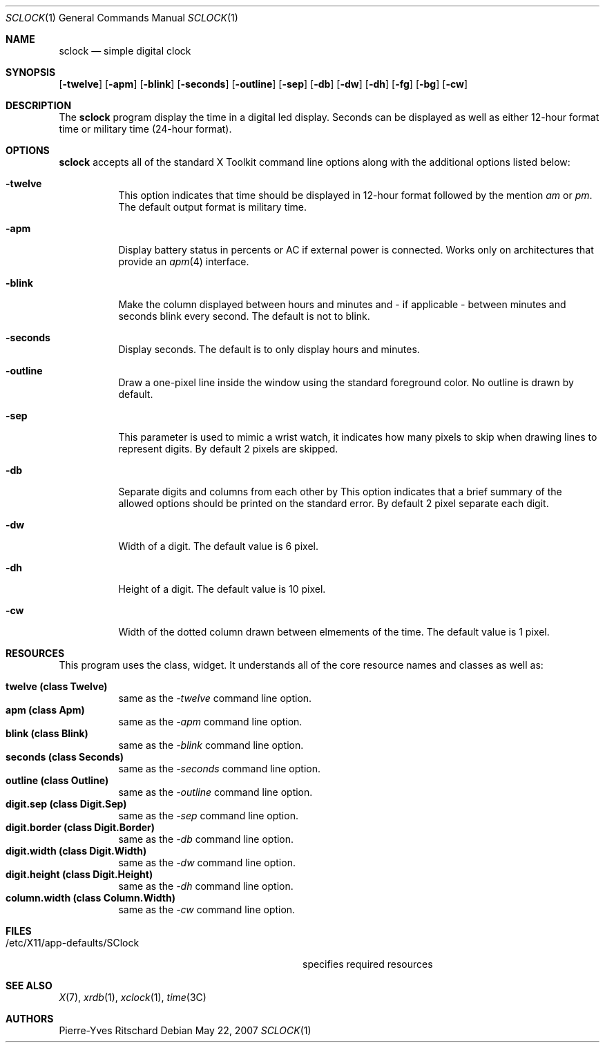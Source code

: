 .\"     $Id: sclock.1,v 1.2 2007/05/22 14:22:58 pyr Exp $
.\"
.\" Copyright (c) 2007 Pierre-Yves Ritschard <pyr@spootnik.org>
.\"
.\" Permission to use, copy, modify, and distribute this software for any
.\" purpose with or without fee is hereby granted, provided that the above
.\" copyright notice and this permission notice appear in all copies.
.\"
.\" THE SOFTWARE IS PROVIDED "AS IS" AND THE AUTHOR DISCLAIMS ALL WARRANTIES
.\" WITH REGARD TO THIS SOFTWARE INCLUDING ALL IMPLIED WARRANTIES OF
.\" MERCHANTABILITY AND FITNESS. IN NO EVENT SHALL THE AUTHOR BE LIABLE FOR
.\" ANY SPECIAL, DIRECT, INDIRECT, OR CONSEQUENTIAL DAMAGES OR ANY DAMAGES
.\" WHATSOEVER RESULTING FROM LOSS OF USE, DATA OR PROFITS, WHETHER IN AN
.\" ACTION OF CONTRACT, NEGLIGENCE OR OTHER TORTIOUS ACTION, ARISING OUT OF
.\" OR IN CONNECTION WITH THE USE OR PERFORMANCE OF THIS SOFTWARE.
.\"
.Dd May 22, 2007
.Dt SCLOCK 1
.Os
.Sh NAME
.Nm sclock
.Nd simple digital clock
.Sh SYNOPSIS
.Op Fl twelve
.Op Fl apm
.Op Fl blink
.Op Fl seconds
.Op Fl outline
.Op Fl sep
.Op Fl db
.Op Fl \&dw
.Op Fl dh
.Op Fl fg
.Op Fl bg
.Op Fl cw
.Sh DESCRIPTION
The
.Nm
program display the time in a digital led display.
Seconds can be displayed as well as either 12-hour format time or
military time (24-hour format).
.Pp
.Sh OPTIONS
.Nm
accepts all of the standard X Toolkit command line options along with the 
additional options listed below:
.Bl -tag -width Ds
.It Fl twelve
This option indicates that time should be displayed in 12-hour format
followed by the mention
.Em am
or
.Em pm .
The default output format is military time.
.It Fl apm
Display battery status in percents or AC if external power is connected.
Works only on architectures that provide an
.Xr apm 4
interface.
.It Fl blink
Make the column displayed between hours and minutes and - if applicable -
between minutes and seconds blink every second.
The default is not to blink.
.It Fl seconds
Display seconds.
The default is to only display hours and minutes.
.It Fl outline
Draw a one-pixel line inside the window using the standard foreground color.
No outline is drawn by default.
.It Fl sep
This parameter is used to mimic a wrist watch, it indicates how many pixels
to skip when drawing lines to represent digits.
By default 2 pixels are skipped.
.It Fl db
Separate digits and columns from each other by 
This option indicates that a brief summary of the allowed options should be
printed on the standard error.
By default 2 pixel separate each digit.
.It Fl \&dw
Width of a digit.
The default value is 6 pixel.
.It Fl dh
Height of a digit.
The default value is 10 pixel.
.It Fl cw
Width of the dotted column drawn between elmements of the time.
The default value is 1 pixel.
.El
.Sh RESOURCES
This program uses the 
.I SClock
class, 
widget.  It understands all of the core resource names and classes as well as:
.Pp
.Bl -tag -width Ds -compact
.It Xo
.Ic twelve (class Twelve) 
.Xc
same as the
.Em -twelve
command line option.
.It Xo
.Ic apm (class Apm)
.Xc
same as the
.Em -apm
command line option.
.It Xo
.Ic blink (class Blink) 
.Xc
same as the
.Em -blink
command line option.
.It Xo
.Ic seconds (class Seconds) 
.Xc
same as the
.Em -seconds
command line option.
.It Xo
.Ic outline (class Outline) 
.Xc
same as the
.Em -outline
command line option.
.It Xo
.Ic digit.sep (class Digit.Sep) 
.Xc
same as the
.Em -sep
command line option.
.It Xo
.Ic digit.border (class Digit.Border) 
.Xc
same as the
.Em -db
command line option.
.It Xo
.Ic digit.width (class Digit.Width) 
.Xc
same as the
.Em -dw
command line option.
.It Xo
.Ic digit.height (class Digit.Height) 
.Xc
same as the
.Em -dh
command line option.
.It Xo
.Ic column.width (class Column.Width)
.Xc
same as the
.Em -cw
command line option.
.El
.Sh FILES
.Bl -tag -width "/etc/X11/app-defaults/SClockXX" -compact
.It /etc/X11/app-defaults/SClock
specifies required resources
.El
.Sh "SEE ALSO"
.Xr X 7 ,
.Xr xrdb 1 ,
.Xr xclock 1 ,
.Xr time 3C
.Sh AUTHORS
Pierre-Yves Ritschard

